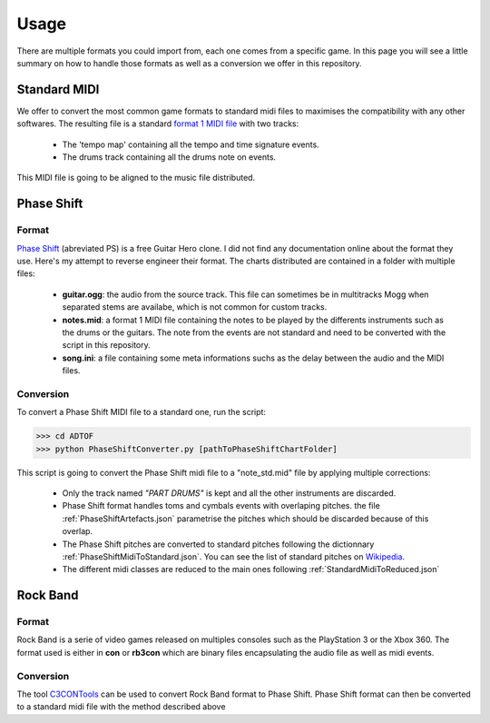 Usage
=====

There are multiple formats you could import from, each one comes from a specific game. 
In this page you will see a little summary on how to handle those formats as well as a conversion we offer in this repository.

Standard MIDI
------------

We offer to convert the most common game formats to standard midi files to maximises the compatibility with any other softwares.
The resulting file is a standard `format 1 MIDI file`_ with two tracks: 
 - The 'tempo map' containing all the tempo and time signature events.
 - The drums track containing all the drums note on events.

This MIDI file is going to be aligned to the music file distributed.


Phase Shift
-----------

Format
~~~~~~

`Phase Shift`_ (abreviated PS) is a free Guitar Hero clone. 
I did not find any documentation online about the format they use. Here's my attempt to reverse engineer their format.
The charts distributed are contained in a folder with multiple files:
 - **guitar.ogg**: the audio from the source track. This file can sometimes be in multitracks Mogg when separated stems are availabe, which is not common for custom tracks.
 - **notes.mid**: a format 1 MIDI file containing the notes to be played by the differents instruments such as the drums or the guitars. The note from the events are not standard and need to be converted with the script in this repository.
 - **song.ini**: a file containing some meta informations suchs as the delay between the audio and the MIDI files.

Conversion
~~~~~~~~~~

To convert a Phase Shift MIDI file to a standard one, run the script:

>>> cd ADTOF
>>> python PhaseShiftConverter.py [pathToPhaseShiftChartFolder]

This script is going to convert the Phase Shift midi file to a "note_std.mid" file by applying multiple corrections:

 - Only the track named *"PART DRUMS"* is kept and all the other instruments are discarded.
 - Phase Shift format handles toms and cymbals events with overlaping pitches. the file :ref:`PhaseShiftArtefacts.json` parametrise the pitches which should be discarded because of this overlap.
 - The Phase Shift pitches are converted to standard pitches following the dictionnary :ref:`PhaseShiftMidiToStandard.json`. You can see the list of standard pitches on Wikipedia_.
 - The different midi classes are reduced to the main ones following :ref:`StandardMidiToReduced.json`


Rock Band
-----------

Format
~~~~~~

Rock Band is a serie of video games released on multiples consoles such as the PlayStation 3 or the Xbox 360.
The format used is either in **con** or **rb3con** which are binary files encapsulating the audio file as well as midi events. 

Conversion
~~~~~~~~~~

The tool C3CONTools_ can be used to convert Rock Band format to Phase Shift. 
Phase Shift format can then be converted to a standard midi file with the method described above



.. _format 1 MIDI file: https://www.csie.ntu.edu.tw/~r92092/ref/midi/#mff1   
.. _Phase Shift: http://www.dwsk.co.uk/index_phase_shift.html
.. _Wikipedia: https://en.wikipedia.org/wiki/General_MIDI#Percussive
.. _C3CONTools: http://customscreators.com/index.php?/topic/9095-c3-con-tools-v400-012518/